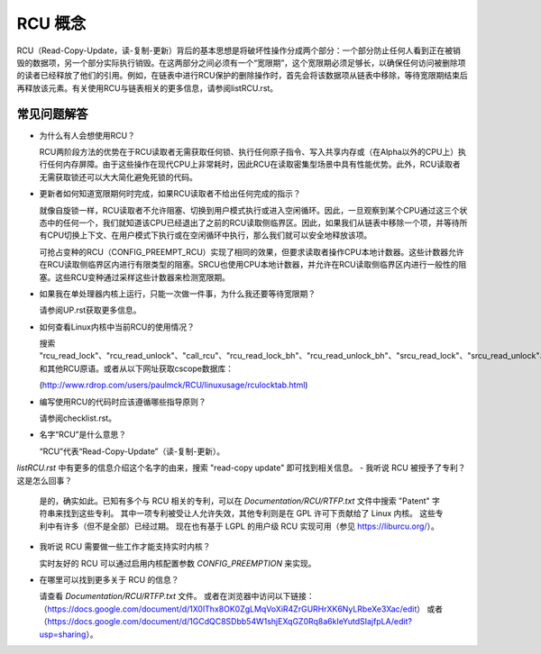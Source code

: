 .. _rcu_doc:

RCU 概念
============

RCU（Read-Copy-Update，读-复制-更新）背后的基本思想是将破坏性操作分成两个部分：一个部分防止任何人看到正在被销毁的数据项，另一个部分实际执行销毁。在这两部分之间必须有一个“宽限期”，这个宽限期必须足够长，以确保任何访问被删除项的读者已经释放了他们的引用。例如，在链表中进行RCU保护的删除操作时，首先会将该数据项从链表中移除，等待宽限期结束后再释放该元素。有关使用RCU与链表相关的更多信息，请参阅listRCU.rst。

常见问题解答
--------------------------

- 为什么有人会想使用RCU？

  RCU两阶段方法的优势在于RCU读取者无需获取任何锁、执行任何原子指令、写入共享内存或（在Alpha以外的CPU上）执行任何内存屏障。由于这些操作在现代CPU上非常耗时，因此RCU在读取密集型场景中具有性能优势。此外，RCU读取者无需获取锁还可以大大简化避免死锁的代码。

- 更新者如何知道宽限期何时完成，如果RCU读取者不给出任何完成的指示？

  就像自旋锁一样，RCU读取者不允许阻塞、切换到用户模式执行或进入空闲循环。因此，一旦观察到某个CPU通过这三个状态中的任何一个，我们就知道该CPU已经退出了之前的RCU读取侧临界区。因此，如果我们从链表中移除一个项，并等待所有CPU切换上下文、在用户模式下执行或在空闲循环中执行，那么我们就可以安全地释放该项。

  可抢占变种的RCU（CONFIG_PREEMPT_RCU）实现了相同的效果，但要求读取者操作CPU本地计数器。这些计数器允许在RCU读取侧临界区内进行有限类型的阻塞。SRCU也使用CPU本地计数器，并允许在RCU读取侧临界区内进行一般性的阻塞。这些RCU变种通过采样这些计数器来检测宽限期。

- 如果我在单处理器内核上运行，只能一次做一件事，为什么我还要等待宽限期？

  请参阅UP.rst获取更多信息。

- 如何查看Linux内核中当前RCU的使用情况？

  搜索 "rcu_read_lock"、"rcu_read_unlock"、"call_rcu"、"rcu_read_lock_bh"、"rcu_read_unlock_bh"、"srcu_read_lock"、"srcu_read_unlock"、"synchronize_rcu"、"synchronize_net"、"synchronize_srcu" 和其他RCU原语。或者从以下网址获取cscope数据库：

  (http://www.rdrop.com/users/paulmck/RCU/linuxusage/rculocktab.html)

- 编写使用RCU的代码时应该遵循哪些指导原则？

  请参阅checklist.rst。

- 名字“RCU”是什么意思？

  “RCU”代表“Read-Copy-Update”（读-复制-更新）。
`listRCU.rst` 中有更多的信息介绍这个名字的由来，搜索 "read-copy update" 即可找到相关信息。
- 我听说 RCU 被授予了专利？这是怎么回事？

  是的，确实如此。已知有多个与 RCU 相关的专利，可以在 `Documentation/RCU/RTFP.txt` 文件中搜索 "Patent" 字符串来找到这些专利。
  其中一项专利被受让人允许失效，其他专利则是在 GPL 许可下贡献给了 Linux 内核。
  这些专利中有许多（但不是全部）已经过期。
  现在也有基于 LGPL 的用户级 RCU 实现可用（参见 https://liburcu.org/）。
- 我听说 RCU 需要做一些工作才能支持实时内核？

  实时友好的 RCU 可以通过启用内核配置参数 `CONFIG_PREEMPTION` 来实现。
- 在哪里可以找到更多关于 RCU 的信息？

  请查看 `Documentation/RCU/RTFP.txt` 文件。
  或者在浏览器中访问以下链接：
  （https://docs.google.com/document/d/1X0lThx8OK0ZgLMqVoXiR4ZrGURHrXK6NyLRbeXe3Xac/edit）
  或者（https://docs.google.com/document/d/1GCdQC8SDbb54W1shjEXqGZ0Rq8a6kIeYutdSIajfpLA/edit?usp=sharing）。
